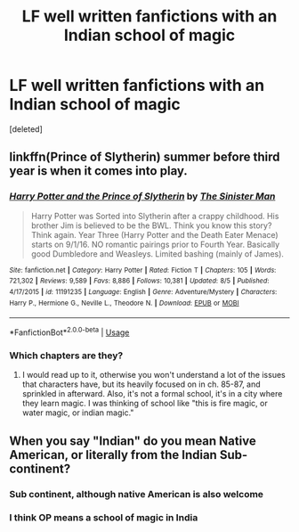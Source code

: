 #+TITLE: LF well written fanfictions with an Indian school of magic

* LF well written fanfictions with an Indian school of magic
:PROPERTIES:
:Score: 1
:DateUnix: 1536161011.0
:DateShort: 2018-Sep-05
:FlairText: Request
:END:
[deleted]


** linkffn(Prince of Slytherin) summer before third year is when it comes into play.
:PROPERTIES:
:Author: howAboutNextWeek
:Score: 4
:DateUnix: 1536164844.0
:DateShort: 2018-Sep-05
:END:

*** [[https://www.fanfiction.net/s/11191235/1/][*/Harry Potter and the Prince of Slytherin/*]] by [[https://www.fanfiction.net/u/4788805/The-Sinister-Man][/The Sinister Man/]]

#+begin_quote
  Harry Potter was Sorted into Slytherin after a crappy childhood. His brother Jim is believed to be the BWL. Think you know this story? Think again. Year Three (Harry Potter and the Death Eater Menace) starts on 9/1/16. NO romantic pairings prior to Fourth Year. Basically good Dumbledore and Weasleys. Limited bashing (mainly of James).
#+end_quote

^{/Site/:} ^{fanfiction.net} ^{*|*} ^{/Category/:} ^{Harry} ^{Potter} ^{*|*} ^{/Rated/:} ^{Fiction} ^{T} ^{*|*} ^{/Chapters/:} ^{105} ^{*|*} ^{/Words/:} ^{721,302} ^{*|*} ^{/Reviews/:} ^{9,589} ^{*|*} ^{/Favs/:} ^{8,886} ^{*|*} ^{/Follows/:} ^{10,381} ^{*|*} ^{/Updated/:} ^{8/5} ^{*|*} ^{/Published/:} ^{4/17/2015} ^{*|*} ^{/id/:} ^{11191235} ^{*|*} ^{/Language/:} ^{English} ^{*|*} ^{/Genre/:} ^{Adventure/Mystery} ^{*|*} ^{/Characters/:} ^{Harry} ^{P.,} ^{Hermione} ^{G.,} ^{Neville} ^{L.,} ^{Theodore} ^{N.} ^{*|*} ^{/Download/:} ^{[[http://www.ff2ebook.com/old/ffn-bot/index.php?id=11191235&source=ff&filetype=epub][EPUB]]} ^{or} ^{[[http://www.ff2ebook.com/old/ffn-bot/index.php?id=11191235&source=ff&filetype=mobi][MOBI]]}

--------------

*FanfictionBot*^{2.0.0-beta} | [[https://github.com/tusing/reddit-ffn-bot/wiki/Usage][Usage]]
:PROPERTIES:
:Author: FanfictionBot
:Score: 1
:DateUnix: 1536164860.0
:DateShort: 2018-Sep-05
:END:


*** Which chapters are they?
:PROPERTIES:
:Score: -1
:DateUnix: 1536165236.0
:DateShort: 2018-Sep-05
:END:

**** I would read up to it, otherwise you won't understand a lot of the issues that characters have, but its heavily focused on in ch. 85-87, and sprinkled in afterward. Also, it's not a formal school, it's in a city where they learn magic. I was thinking of school like "this is fire magic, or water magic, or indian magic."
:PROPERTIES:
:Author: howAboutNextWeek
:Score: 5
:DateUnix: 1536166949.0
:DateShort: 2018-Sep-05
:END:


** When you say "Indian" do you mean Native American, or literally from the Indian Sub-continent?
:PROPERTIES:
:Author: viper5delta
:Score: 1
:DateUnix: 1536170522.0
:DateShort: 2018-Sep-05
:END:

*** Sub continent, although native American is also welcome
:PROPERTIES:
:Score: 3
:DateUnix: 1536177983.0
:DateShort: 2018-Sep-06
:END:


*** I think OP means a school of magic in India
:PROPERTIES:
:Author: xfireofthephoenix
:Score: 1
:DateUnix: 1536175819.0
:DateShort: 2018-Sep-06
:END:
